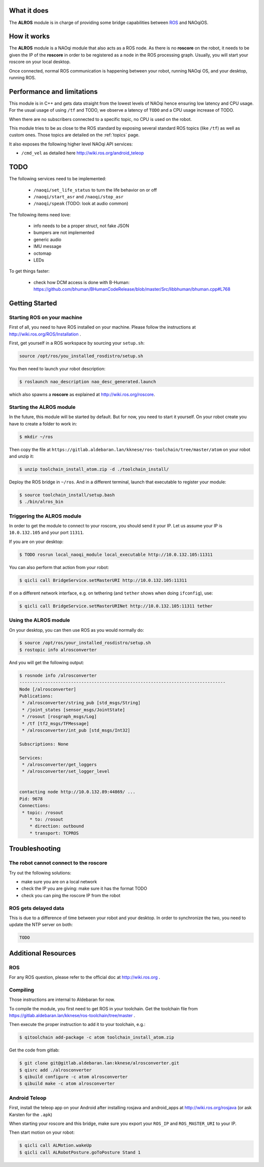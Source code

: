 What it does
------------

The **ALROS** module is in charge of providing some bridge capabilities between `ROS <http://ros.org/>`_ and NAOqiOS.

How it works
------------

The **ALROS** module is a NAOqi module that also acts as a ROS node. As there is no **roscore** on the robot, it needs to be given the IP of the **roscore** in order to be registered as a node in the ROS processing graph. Usually, you will start your roscore on your local desktop.

Once connected, normal ROS communication is happening between your robot, running NAOqi OS, and your desktop, running ROS.

Performance and limitations
---------------------------

This module is in C++ and gets data straight from the lowest levels of NAOqi hence ensuring low latency and CPU usage. For the usual usage of using ``/tf`` and TODO, we observe a latency of ``TODO`` and a CPU usage increase of TODO.

When there are no subscribers connected to a specific topic, no CPU is used on the robot.

This module tries to be as close to the ROS standard by exposing several standard ROS topics (like ``/tf``) as well as custom ones. Those topics are detailed on the :ref:`topics` page.

It also exposes the following higher level NAOqi API services:

- ``/cmd_vel`` as detailed here http://wiki.ros.org/android_teleop

TODO
----

The following services need to be implemented:

  - ``/naoqi/set_life_status`` to turn the life behavior on or off
  - ``/naoqi/start_asr`` and ``/naoqi/stop_asr``
  - ``/naoqi/speak`` (TODO: look at audio common)

The following items need love:

  - info needs to be a proper struct, not fake JSON
  - bumpers are not implemented
  - generic audio
  - IMU message
  - octomap
  - LEDs

To get things faster:

  - check how DCM access is done with B-Human: https://github.com/bhuman/BHumanCodeRelease/blob/master/Src/libbhuman/bhuman.cpp#L768


Getting Started
---------------

Starting ROS on your machine
++++++++++++++++++++++++++++

First of all, you need to have ROS installed on your machine. Please follow the instructions at http://wiki.ros.org/ROS/Installation .

First, get yourself in a ROS workspace by sourcing your ``setup.sh``:

.. code-block:: sh

  source /opt/ros/you_installed_rosdistro/setup.sh

You then need to launch your robot description:

.. code-block:: sh

  $ roslaunch nao_description nao_desc_generated.launch

which also spawns a **roscore** as explained at http://wiki.ros.org/roscore.

Starting the **ALROS** module
+++++++++++++++++++++++++++++

In the future, this module will be started by default. But for now, you need to start it yourself. On your robot create
you have to create a folder to work in:

.. code-block:: sh

  $ mkdir ~/ros

Then copy the file at ``https://gitlab.aldebaran.lan/kknese/ros-toolchain/tree/master/atom`` on your robot and unzip it:

.. code-block:: sh

  $ unzip toolchain_install_atom.zip -d ./toolchain_install/

Deploy the ROS bridge in ``~/ros``. And in a different terminal, launch that executable to register your module:

.. code-block:: sh

  $ source toolchain_install/setup.bash
  $ ./bin/alros_bin

Triggering the **ALROS** module
+++++++++++++++++++++++++++++++

In order to get the module to connect to your roscore, you should send it your IP.
Let us assume your IP is ``10.0.132.105`` and your port ``11311``.

If you are on your desktop:

.. code-block:: sh

  $ TODO rosrun local_naoqi_module local_executable http://10.0.132.105:11311

You can also perform that action from your robot:

.. code-block:: sh

  $ qicli call BridgeService.setMasterURI http://10.0.132.105:11311

If on a different network interface, e.g. on tethering (and ``tether`` shows when doing ``ifconfig``), use:


.. code-block:: sh

  $ qicli call BridgeService.setMasterURINet http://10.0.132.105:11311 tether

Using the **ALROS** module
++++++++++++++++++++++++++

On your desktop, you can then use ROS as you would normally do:

.. code-block:: sh

  $ source /opt/ros/your_installed_rosdistro/setup.sh
  $ rostopic info alrosconverter

And you will get the following output:

.. code-block:: sh

  $ rosnode info /alrosconverter 
  --------------------------------------------------------------------------------
  Node [/alrosconverter]
  Publications: 
   * /alrosconverter/string_pub [std_msgs/String]
   * /joint_states [sensor_msgs/JointState]
   * /rosout [rosgraph_msgs/Log]
   * /tf [tf2_msgs/TFMessage]
   * /alrosconverter/int_pub [std_msgs/Int32]
  
  Subscriptions: None
  
  Services: 
   * /alrosconverter/get_loggers
   * /alrosconverter/set_logger_level
  
  
  contacting node http://10.0.132.89:44869/ ...
  Pid: 9678
  Connections:
   * topic: /rosout
      * to: /rosout
      * direction: outbound
      * transport: TCPROS
    
Troubleshooting
---------------

The robot cannot connect to the roscore
+++++++++++++++++++++++++++++++++++++++

Try out the following solutions:

- make sure you are on a local network
- check the IP you are giving: make sure it has the format TODO
- check you can ping the roscore IP from the robot

ROS gets delayed data
+++++++++++++++++++++

This is due to a difference of time between your robot and your desktop.
In order to synchronize the two, you need to update the NTP server on both:

.. code-block:: sh

  TODO


Additional Resources
--------------------

ROS
+++
For any ROS question, please refer to the official doc at http://wiki.ros.org .

Compiling
+++++++++

Those instructions are internal to Aldebaran for now.

To compile the module, you first need to get ROS in your toolchain. Get the toolchain file from https://gitlab.aldebaran.lan/kknese/ros-toolchain/tree/master .

Then execute the proper instruction to add it to your toolchain, e.g.:

.. code-block:: sh

  $ qitoolchain add-package -c atom toolchain_install_atom.zip

Get the code from gitlab:

.. code-block:: sh

  $ git clone git@gitlab.aldebaran.lan:kknese/alrosconverter.git
  $ qisrc add ./alrosconverter
  $ qibuild configure -c atom alrosconverter
  $ qibuild make -c atom alrosconverter

Android Teleop
++++++++++++++

First, install the teleop app on your Android after installing rosjava and android_apps at http://wiki.ros.org/rosjava
(or ask Karsten for the ``.apk``)

When starting your roscore and this bridge, make sure you export your ``ROS_IP`` and ``ROS_MASTER_URI`` to your IP.

Then start motion on your robot:

.. code-block:: sh

  $ qicli call ALMotion.wakeUp
  $ qicli call ALRobotPosture.goToPosture Stand 1
